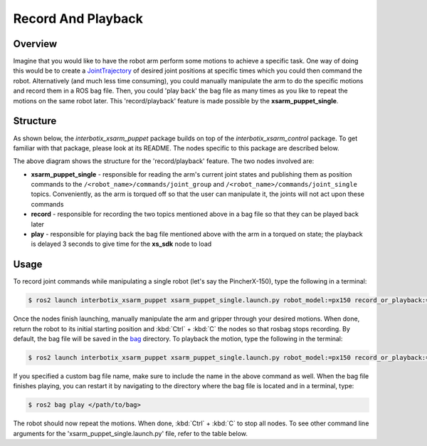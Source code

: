 ===================
Record And Playback
===================

.. raw:: html

    <a href="https://github.com/Interbotix/interbotix_ros_manipulators/tree/rolling/interbotix_ros_xsarms/examples/interbotix_xsarm_puppet"
        class="docs-view-on-github-button"
        target="_blank">
        <img src="../_static/GitHub-Mark-Light-32px.png"
            class="docs-view-on-github-button-gh-logo">
        View Package on GitHub
    </a>

Overview
========

Imagine that you would like to have the robot arm perform some motions to achieve a specific task.
One way of doing this would be to create a `JointTrajectory`_ of desired joint positions at specific times which you could then command the robot.
Alternatively (and much less time consuming), you could manually manipulate the arm to do the specific motions and record them in a ROS bag file.
Then, you could 'play back' the bag file as many times as you like to repeat the motions on the same robot later.
This 'record/playback' feature is made possible by the **xsarm_puppet_single**.

.. _`JointTrajectory`: http://docs.ros.org/latest/api/trajectory_msgs/html/msg/JointTrajectory.html

Structure
=========

As shown below, the `interbotix_xsarm_puppet` package builds on top of the `interbotix_xsarm_control` package.
To get familiar with that package, please look at its README.
The nodes specific to this package are described below.

.. image:: images/xsarm_puppet_single_flowchart.png
    :align: center

The above diagram shows the structure for the 'record/playback' feature.
The two nodes involved are:

-   **xsarm_puppet_single** - responsible for reading the arm's current joint states and publishing them as position commands to the ``/<robot_name>/commands/joint_group`` and ``/<robot_name>/commands/joint_single`` topics.
    Conveniently, as the arm is torqued off so that the user can manipulate it, the joints will not act upon these commands
-   **record** - responsible for recording the two topics mentioned above in a bag file so that they can be played back later
-   **play** - responsible for playing back the bag file mentioned above with the arm in a torqued on state; the playback is delayed 3 seconds to give time for the **xs_sdk** node to load

Usage
=====

To record joint commands while manipulating a single robot (let's say the PincherX-150), type the following in a terminal:

.. code-block:: console

    $ ros2 launch interbotix_xsarm_puppet xsarm_puppet_single.launch.py robot_model:=px150 record_or_playback:=record

Once the nodes finish launching, manually manipulate the arm and gripper through your desired motions.
When done, return the robot to its initial starting position and :kbd:`Ctrl` + :kbd:`C` the nodes so that rosbag stops recording.
By default, the bag file will be saved in the `bag`_ directory.
To playback the motion, type the following in the terminal:

.. _`bag`: https://github.com/Interbotix/interbotix_ros_manipulators/blob/rolling/interbotix_ros_xsarms/examples/interbotix_xsarm_puppet/bag

.. code-block:: console

    $ ros2 launch interbotix_xsarm_puppet xsarm_puppet_single.launch.py robot_model:=px150 record_or_playback:=playback

If you specified a custom bag file name, make sure to include the name in the above command as well.
When the bag file finishes playing, you can restart it by navigating to the directory where the bag file is located and in a terminal, type:

.. code-block:: console

    $ ros2 bag play </path/to/bag>

The robot should now repeat the motions.
When done, :kbd:`Ctrl` + :kbd:`C` to stop all nodes.
To see other command line arguments for the 'xsarm_puppet_single.launch.py' file, refer to the table below.

.. csv-table::
    :file: ../_data/record_and_playback_ros2.csv
    :header-rows: 1
    :widths: 20, 60, 20, 20
